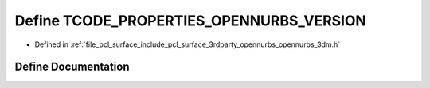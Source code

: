 .. _exhale_define_opennurbs__3dm_8h_1a16e4ceee9f3c8b3829f165873571eba2:

Define TCODE_PROPERTIES_OPENNURBS_VERSION
=========================================

- Defined in :ref:`file_pcl_surface_include_pcl_surface_3rdparty_opennurbs_opennurbs_3dm.h`


Define Documentation
--------------------


.. doxygendefine:: TCODE_PROPERTIES_OPENNURBS_VERSION
